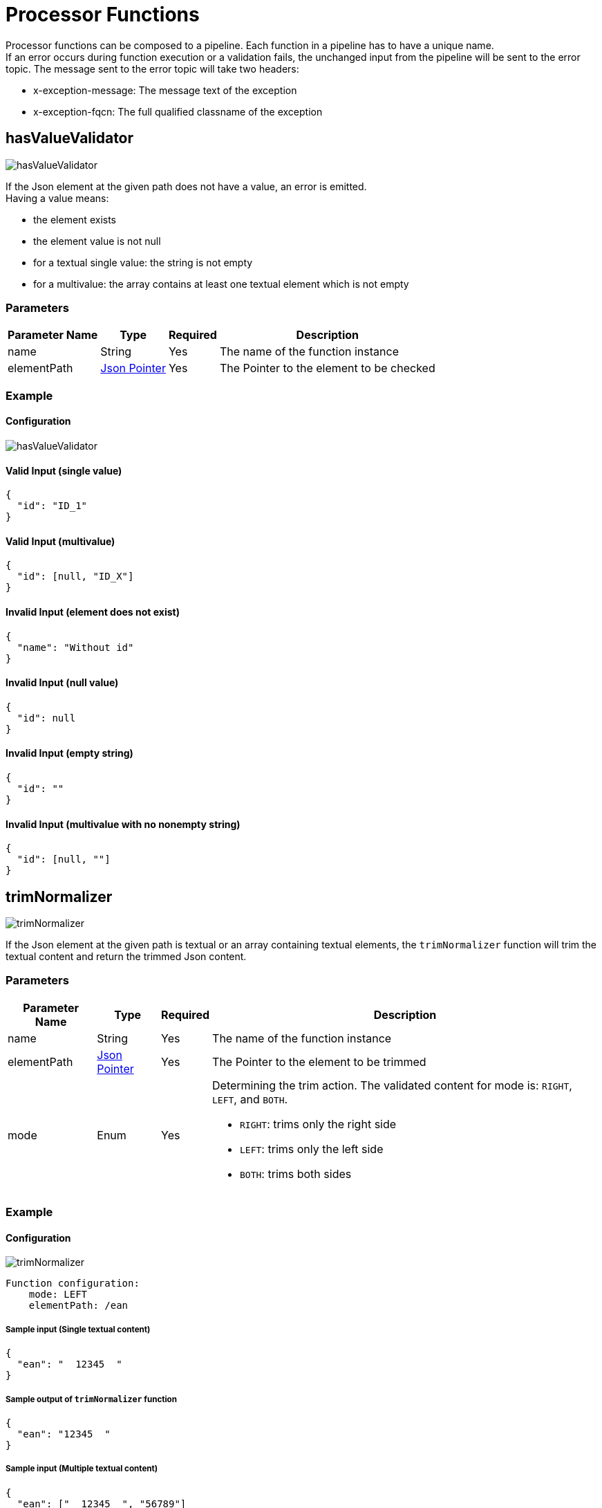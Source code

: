 = Processor Functions

Processor functions can be composed to a pipeline. Each function in a pipeline has to have a unique name. +
If an error occurs during function execution or a validation fails, the unchanged input from the pipeline will be sent to the error topic. The message sent to the error topic will take two headers:

- x-exception-message: The message text of the exception
- x-exception-fqcn: The full qualified classname of the exception

== hasValueValidator
image:hasValueValidator.png[]

If the Json element at the given path does not have a value, an error is emitted. +
Having a value means:

- the element exists
- the element value is not null
- for a textual single value: the string is not empty
- for a multivalue: the array contains at least one textual element which is not empty

=== Parameters

[options="autowidth"]
|===
|Parameter Name |Type |Required | Description

|name
|String
|Yes
|The name of the function instance

|elementPath
|https://www.rfc-editor.org/rfc/rfc6901[Json Pointer]
|Yes
|The Pointer to the element to be checked
|===

=== Example
==== Configuration
image:hasValueValidator.png[]

==== Valid Input (single value)
[source, json]
----
{
  "id": "ID_1"
}
----

==== Valid Input (multivalue)
[source, json]
----
{
  "id": [null, "ID_X"]
}
----

==== Invalid Input (element does not exist)
[source, json]
----
{
  "name": "Without id"
}
----

==== Invalid Input (null value)
[source, json]
----
{
  "id": null
}
----

==== Invalid Input (empty string)
[source, json]
----
{
  "id": ""
}
----

==== Invalid Input (multivalue with no nonempty string)
[source, json]
----
{
  "id": [null, ""]
}
----

== trimNormalizer
image:trimNormalizer.png[]

If the Json element at the given path is textual or an array containing textual elements, the `trimNormalizer` function will trim the textual content and return the trimmed Json content.

=== Parameters

[cols="1,1,1,a", options="autowidth"]
|===
|Parameter Name |Type |Required | Description

|name
|String
|Yes
|The name of the function instance

|elementPath
|https://www.rfc-editor.org/rfc/rfc6901[Json Pointer]
|Yes
|The Pointer to the element to be trimmed

|mode
|Enum
|Yes
| Determining the trim action. The validated content for mode is: `RIGHT`, `LEFT`, and `BOTH`.

* `RIGHT`: trims only the right side
* `LEFT`: trims only the left side
* `BOTH`: trims both sides


|===

=== Example
==== Configuration
image:trimNormalizer.png[]
----
Function configuration:
    mode: LEFT
    elementPath: /ean
----

===== Sample input (Single textual content)
[source, json]
----
{
  "ean": "  12345  "
}
----

===== Sample output of `trimNormalizer` function
[source, json]
----
{
  "ean": "12345  "
}
----

===== Sample input (Multiple textual content)
[source, json]
----
{
  "ean": ["  12345  ", "56789"]
}
----

===== Sample output of `trimNormalizer` function
[source, json]
----
{
  "ean": ["12345  ", "56789"]
}
----


==== Configuration
image:trimNormalizer-RIGHT.png[]
----
Function configuration:
    mode: RIGHT
    elementPath: /ean
----

===== Sample input (Single textual content)
[source, json]
----
{
  "ean": "  12345  "
}
----

===== Sample output of `trimNormalizer` function
[source, json]
----
{
  "ean": "  12345"
}
----

===== Sample input (Multiple textual content)
[source, json]
----
{
  "ean": ["  12345  ", "56789"]
}
----

===== Sample output of `trimNormalizer` function
[source, json]
----
{
  "ean": ["  12345", "56789"]
}
----

==== Configuration
image:trimNormalizer-BOTH.png[]
----
Function configuration:
    mode: BOTH
    elementPath: /ean
----

===== Sample input (Single textual content)
[source, json]
----
{
  "ean": "  12345  "
}
----

===== Sample output of `trimNormalizer` function
[source, json]
----
{
  "ean": "12345"
}
----

===== Sample input (Multiple textual content)
[source, json]
----
{
  "ean": ["  12345  ", "56789"]
}
----

===== Sample output of `trimNormalizer` function
[source, json]
----
{
  "ean": ["12345", "56789"]
}
----

== padNormalizer
image:padNormalizer.png[]

== Match
image:Match.png[]

image:fromInput.png[]

image:literal.png[]

== Reduce2One
image:reduce2One.png[]

== MergeCreate
image:MergeCreate.png[]

image:mapping.png[]

== ChangeEventEmit
image:ChangeEventEmit.png[]

== Multiple Functions
image:multipleFns.png[]

